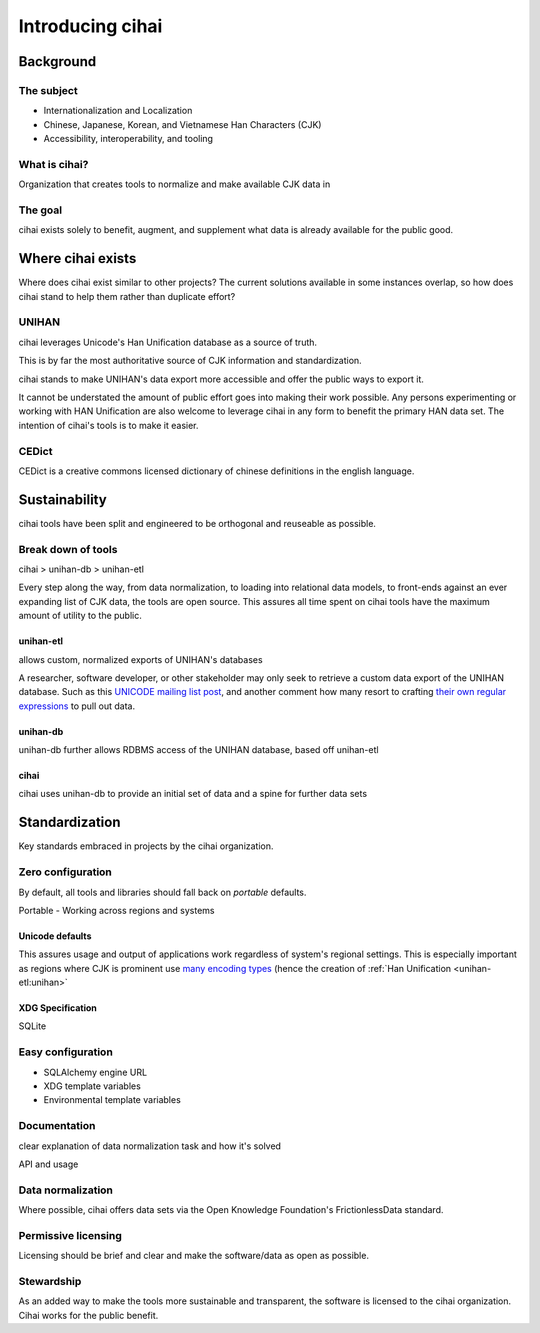 .. _2017-cihai:

=================
Introducing cihai
=================

Background
==========

The subject
-----------

- Internationalization and Localization

- Chinese, Japanese, Korean, and Vietnamese Han Characters (CJK)

- Accessibility, interoperability, and tooling

What is cihai?
--------------

Organization that creates tools to normalize and make available CJK data
in 

The goal
--------

cihai exists solely to benefit, augment, and supplement what data is
already available for the public good.

Where cihai exists
==================

Where does cihai exist similar to other projects? The current solutions
available in some instances overlap, so how does cihai stand to help them
rather than duplicate effort?

UNIHAN
------

cihai leverages Unicode's Han Unification database as a source of truth.

This is by far the most authoritative source of CJK information and
standardization. 

cihai stands to make UNIHAN's data export more accessible and offer the
public ways to export it.

It cannot be understated the amount of public effort goes into making their work
possible. Any persons experimenting or working with HAN Unification are
also welcome to leverage cihai in any form to benefit the primary HAN data
set. The intention of cihai's tools is to make it easier.

CEDict
------

CEDict is a creative commons licensed dictionary of chinese definitions in
the english language.

Sustainability
==============

cihai tools have been split and engineered to be orthogonal and reuseable
as possible.

Break down of tools
-------------------

cihai > unihan-db > unihan-etl

Every step along the way, from data normalization, to loading into
relational data models, to front-ends against an ever expanding list of
CJK data, the tools are open source. This assures all time spent on cihai
tools have the maximum amount of utility to the public.

unihan-etl
""""""""""

allows custom, normalized exports of UNIHAN's databases

A researcher, software developer, or other stakeholder may only seek to
retrieve a custom data export of the UNIHAN database. Such as this `UNICODE
mailing list post`_, and another comment how many resort to crafting
`their own regular expressions`_ to pull out data.

.. _UNICODE mailing list post: http://unicode.org/mail-arch/unicode-ml/y2004-m04/0255.html
.. _their own regular expressions: http://www.unicode.org/mail-arch/unicode-ml/y2017-m05/0186.html

unihan-db
"""""""""

unihan-db further allows RDBMS access of the UNIHAN database, based off
unihan-etl

cihai
"""""

cihai uses unihan-db to provide an initial set of data and a spine for
further data sets

Standardization
===============

Key standards embraced in projects by the cihai organization.

Zero configuration
------------------

By default, all tools and libraries should fall back on *portable* defaults.

Portable - Working across regions and systems

Unicode defaults
""""""""""""""""

This assures usage and output of applications work regardless of system's
regional settings. This is especially important as regions where CJK is
prominent use `many encoding types`_ (hence the creation of :ref:`Han Unification 
<unihan-etl:unihan>`

.. _many encoding types: https://en.wikipedia.org/wiki/Chinese_character_encoding

XDG Specification
"""""""""""""""""

SQLite

Easy configuration
------------------

- SQLAlchemy engine URL
- XDG template variables
- Environmental template variables

Documentation
-------------

clear explanation of data normalization task and how it's solved

API and usage

Data normalization
------------------

Where possible, cihai offers data sets via the Open Knowledge Foundation's
FrictionlessData standard.

Permissive licensing
--------------------

Licensing should be brief and clear and make the software/data as open as
possible.

Stewardship
-----------

As an added way to make the tools more sustainable and transparent, the
software is licensed to the cihai organization. Cihai works for the public
benefit.
